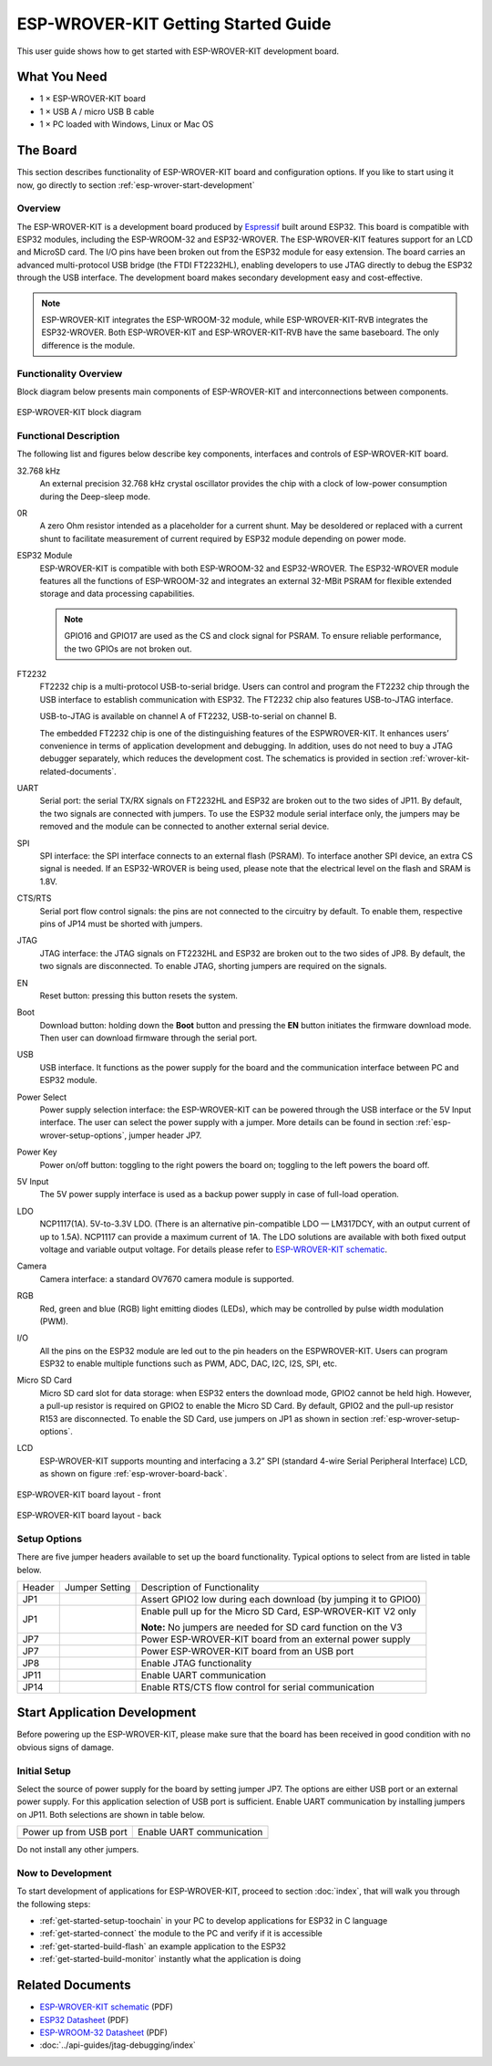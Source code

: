 ESP-WROVER-KIT Getting Started Guide
====================================

This user guide shows how to get started with ESP-WROVER-KIT development board.


What You Need
-------------

* 1 × ESP-WROVER-KIT board
* 1 × USB A / micro USB B cable 
* 1 × PC loaded with Windows, Linux or Mac OS


The Board
---------

This section describes functionality of ESP-WROVER-KIT board and configuration options. If you like to start using it now, go directly to section :ref:`esp-wrover-start-development`


Overview
^^^^^^^^

The ESP-WROVER-KIT is a development board produced by `Espressif <http://espressif.com>`_ built around ESP32. This board is compatible with ESP32 modules, including the ESP-WROOM-32 and ESP32-WROVER. The ESP-WROVER-KIT features support for an LCD and MicroSD card. The I/O pins have been broken out from the ESP32 module for easy extension. The board carries an advanced multi-protocol USB bridge (the FTDI FT2232HL), enabling developers to use JTAG directly to debug the ESP32 through the USB interface. The development board makes secondary development easy and cost-effective.

.. note::

    ESP-WROVER-KIT integrates the ESP-WROOM-32 module, while ESP-WROVER-KIT-RVB integrates the ESP32-WROVER. Both ESP-WROVER-KIT and ESP-WROVER-KIT-RVB have the same baseboard. The only difference is the module. 


Functionality Overview
^^^^^^^^^^^^^^^^^^^^^^

Block diagram below presents main components of ESP-WROVER-KIT and interconnections between components.

.. figure:: ../_static/esp32-wrover-kit-block-diagram.png
    :align: center
    :alt: ESP-WROVER-KIT block diagram
    :figclass: align-center

    ESP-WROVER-KIT block diagram


Functional Description
^^^^^^^^^^^^^^^^^^^^^^

The following list and figures below describe key components, interfaces and controls of ESP-WROVER-KIT board.

32.768 kHz
    An external precision 32.768 kHz crystal oscillator provides the chip with a clock of low-power consumption during the Deep-sleep mode.
0R
    A zero Ohm resistor intended as a placeholder for a current shunt. May be desoldered or replaced with a current shunt to facilitate measurement of current required by ESP32 module depending on power mode.
ESP32 Module
    ESP-WROVER-KIT is compatible with both ESP-WROOM-32 and ESP32-WROVER. The ESP32-WROVER module features all the functions of ESP-WROOM-32 and integrates an external 32-MBit PSRAM for flexible extended storage and data processing capabilities.

    .. note::

        GPIO16 and GPIO17 are used as the CS and clock signal for PSRAM. To ensure reliable performance, the two GPIOs are not broken out.

FT2232
    FT2232 chip is a multi-protocol USB-to-serial bridge. Users can control and program the FT2232 chip through the USB interface to establish communication with ESP32. The FT2232 chip also features USB-to-JTAG interface. 

    USB-to-JTAG is available on channel A of FT2232, USB-to-serial on channel B.

    The embedded FT2232 chip is one of the distinguishing features of the ESPWROVER-KIT. It enhances users’ convenience in terms of application development and debugging. In addition, uses do not need to buy a JTAG debugger separately, which reduces the development cost. The schematics is provided in section :ref:`wrover-kit-related-documents`.
UART
    Serial port: the serial TX/RX signals on FT2232HL and ESP32 are broken out to the two sides of JP11. By default, the two signals are connected with jumpers. To use the ESP32 module serial interface only, the jumpers may be removed and the module can be connected to another external serial device.
SPI
    SPI interface: the SPI interface connects to an external flash (PSRAM). To interface another SPI device, an extra CS signal is needed. If an ESP32-WROVER is being used, please note that the electrical level on the flash and SRAM is 1.8V.
CTS/RTS
    Serial port flow control signals: the pins are not connected to the circuitry by default. To enable them, respective pins of JP14 must be shorted with jumpers.
JTAG
    JTAG interface: the JTAG signals on FT2232HL and ESP32 are broken out to the two sides of JP8. By default, the two signals are disconnected. To enable JTAG, shorting jumpers are required on the signals.
EN
    Reset button: pressing this button resets the system.
Boot
    Download button: holding down the **Boot** button and pressing the **EN** button initiates the firmware download mode. Then user can download firmware through the serial port.
USB
    USB interface. It functions as the power supply for the board and the communication interface between PC and ESP32 module.
Power Select
    Power supply selection interface: the ESP-WROVER-KIT can be powered through the USB interface or the 5V Input interface. The user can select the power supply with a jumper. More details can be found in section :ref:`esp-wrover-setup-options`, jumper header JP7.
Power Key
    Power on/off button: toggling to the right powers the board on; toggling to the left powers the board off.
5V Input
    The 5V power supply interface is used as a backup power supply in case of full-load operation.
LDO
    NCP1117(1A). 5V-to-3.3V LDO. (There is an alternative pin-compatible LDO — LM317DCY, with an output current of up to 1.5A). NCP1117 can provide a maximum current of 1A. The LDO solutions are available with both fixed output voltage and variable output voltage. For details please refer to `ESP-WROVER-KIT schematic`_.
Camera
    Camera interface: a standard OV7670 camera module is supported.
RGB
    Red, green and blue (RGB) light emitting diodes (LEDs), which may be controlled by pulse width modulation (PWM).
I/O
    All the pins on the ESP32 module are led out to the pin headers on the ESPWROVER-KIT. Users can program ESP32 to enable multiple functions such as PWM, ADC, DAC, I2C, I2S, SPI, etc.

Micro SD Card
    Micro SD card slot for data storage: when ESP32 enters the download mode, GPIO2 cannot be held high. However, a pull-up resistor is required on GPIO2 to enable the Micro SD Card. By default, GPIO2 and the pull-up resistor R153 are disconnected. To enable the SD Card, use jumpers on JP1 as shown in section :ref:`esp-wrover-setup-options`.
LCD
    ESP-WROVER-KIT supports mounting and interfacing a 3.2” SPI (standard 4-wire Serial Peripheral Interface) LCD, as shown on figure :ref:`esp-wrover-board-back`.

.. figure:: ../_static/esp32-wrover-kit-layout-front.jpg
    :align: center
    :alt: ESP-WROVER-KIT board layout - front
    :figclass: align-center

    ESP-WROVER-KIT board layout - front

.. _esp-wrover-board-back:

.. figure:: ../_static/esp32-wrover-kit-layout-back.jpg
    :align: center
    :alt: ESP-WROVER-KIT board layout - back
    :figclass: align-center

    ESP-WROVER-KIT board layout - back


.. _esp-wrover-setup-options:

Setup Options
^^^^^^^^^^^^^

There are five jumper headers available to set up the board functionality. Typical options to select from are listed in table below.

+--------+----------------------+-----------------------------------------------------------+
| Header | Jumper Setting       | Description of Functionality                              |
+--------+----------------------+-----------------------------------------------------------+
|  JP1   | |jp1-both|           | Assert GPIO2 low during each download                     |
|        |                      | (by jumping it to GPIO0)                                  |
+--------+----------------------+-----------------------------------------------------------+
|  JP1   | |jp1-sd_io2|         | Enable pull up for the Micro SD Card,                     |
|        |                      | ESP-WROVER-KIT V2 only                                    |
|        |                      |                                                           |
|        |                      | **Note:**                                                 |
|        |                      | No jumpers are needed for SD card function on the V3      |
+--------+----------------------+-----------------------------------------------------------+
|  JP7   | |jp7-ext_5v|         | Power ESP-WROVER-KIT board from an external               |
|        |                      | power supply                                              |
+--------+----------------------+-----------------------------------------------------------+
|  JP7   | |jp7-usb_5v|         | Power ESP-WROVER-KIT board from an USB port               |
+--------+----------------------+-----------------------------------------------------------+
|  JP8   | |jp8|                | Enable JTAG functionality                                 |
+--------+----------------------+-----------------------------------------------------------+
|  JP11  | |jp11-rx-tx|         | Enable UART communication                                 |
+--------+----------------------+-----------------------------------------------------------+
|  JP14  | |jp14|               | Enable RTS/CTS flow control for serial                    |
|        |                      | communication                                             |
+--------+----------------------+-----------------------------------------------------------+


.. _esp-wrover-start-development:

Start Application Development
-----------------------------

Before powering up the ESP-WROVER-KIT, please make sure that the board has been received in good condition with no obvious signs of damage.


Initial Setup
^^^^^^^^^^^^^

Select the source of power supply for the board by setting jumper JP7. The options are either USB port or an external power supply. For this application selection of USB port is sufficient. Enable UART communication by installing jumpers on JP11. Both selections are shown in table below.

+----------------------+----------------------+
| Power up             | Enable UART          |
| from USB port        | communication        |
+----------------------+----------------------+
| |jp7-usb_5v|         | |jp11-rx-tx|         |
+----------------------+----------------------+

Do not install any other jumpers.


Now to Development
^^^^^^^^^^^^^^^^^^

To start development of applications for ESP-WROVER-KIT, proceed to section :doc:`index`, that will walk you through the following steps:

* :ref:`get-started-setup-toochain` in your PC to develop applications for ESP32 in C language
* :ref:`get-started-connect` the module to the PC and verify if it is accessible
* :ref:`get-started-build-flash` an example application to the ESP32
* :ref:`get-started-build-monitor` instantly what the application is doing


.. _wrover-kit-related-documents:

Related Documents
-----------------

* `ESP-WROVER-KIT schematic`_ (PDF)
* `ESP32 Datasheet <http://www.espressif.com/sites/default/files/documentation/esp32_datasheet_en.pdf>`_ (PDF)
* `ESP-WROOM-32 Datasheet <http://espressif.com/sites/default/files/documentation/esp-wroom-32_datasheet_en.pdf>`_ (PDF)
* :doc:`../api-guides/jtag-debugging/index`



.. |jp1-sd_io2| image:: ../_static/wrover-jp1-sd_io2.png
.. |jp1-both| image:: ../_static/wrover-jp1-both.png
.. |jp7-ext_5v| image:: ../_static/wrover-jp7-ext_5v.png
.. |jp7-usb_5v| image:: ../_static/wrover-jp7-usb_5v.png
.. |jp8| image:: ../_static/wrover-jp8.png
.. |jp11-rx-tx| image:: ../_static/wrover-jp11-tx-rx.png
.. |jp14| image:: ../_static/wrover-jp14.png

.. _ESP-WROVER-KIT schematic: http://dl.espressif.com/dl/schematics/ESP-WROVER-KIT_SCH-3.pdf
